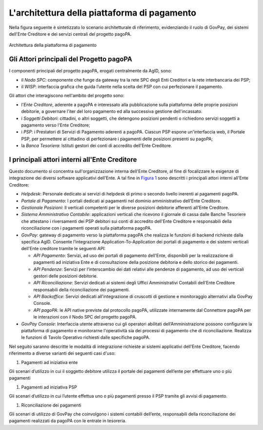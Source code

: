 .. _integrazione_architettura:

L'architettura della piattaforma di pagamento
=============================================

Nella figura seguente è sintetizzato lo scenario architetturale di
riferimento, evidenziando il ruolo di GovPay, dei sistemi dell'Ente
Creditore e dei servizi centrali del progetto pagoPA.

.. figure:: ../_images/INT01_Architettura.png
   :align: center
   :name: ArchitetturaPiattaforma

   Architettura della piattaforma di pagamento


Gli Attori principali del Progetto pagoPA
-----------------------------------------

I componenti principali del progetto pagoPA, erogati centralmente da
AgID, sono:

-  il *Nodo SPC*: componente che funge da gateway tra la rete SPC degli Enti Creditori e la rete interbancaria dei PSP;
-  il *WISP*: interfaccia grafica che guida l’utente nella scelta del PSP con cui perfezionare il pagamento.

Gli attori che interagiscono nell'ambito del progetto sono:

-  l'*Ente Creditore*, aderente a pagoPA e interessato alla
   pubblicazione sulla piattaforma delle proprie posizioni debitorie, a
   governare l'iter del loro pagamento ed alla successiva gestione
   dell'incassato.
-  i *Soggetti Debitori*: cittadini, o altri soggetti, che detengono
   posizioni pendenti o richiedono servizi soggetti a pagamento verso
   l'Ente Creditore;
-  i *PSP*: i Prestatori di Servizi di Pagamento aderenti a pagoPA.
   Ciascun PSP espone un'interfaccia web, il Portale PSP, per permettere
   al cittadino di perfezionare i pagamenti delle posizioni presenti su
   pagoPA;
-  la *Banca Tesoriera*: Istituti gestori dei conti di accredito
   dell'Ente Creditore.

I principali attori interni all'Ente Creditore
----------------------------------------------

Questo documento si concentra sull'organizzazione interna dell'Ente
Creditore, al fine di focalizzare le esigenze di integrazione dei
diversi software applicativi dell'Ente. A tal fine in `Figura
1 <#anchor-3>`__ sono descritti i principali attori interni all'Ente
Creditore:

-  *Helpdesk*: Personale dedicato ai servizi di helpdesk di primo o
   secondo livello inerenti ai pagamenti pagoPA.
-  *Portale di Pagamento*: I portali dedicati ai pagamenti nel dominio
   amministrativo dell’Ente Creditore.
-  *Gestionale Posizioni*: Il verticali competenti per le diverse
   posizioni debitorie afferenti all'Ente Creditore.
-  *Sistema Amministrativo Contabile*: applicazioni verticali che
   ricevono il giornale di cassa dalle Banche Tesoriere che attestano i
   riversamenti dei PSP debitori sui conti di accredito dell'Ente
   Creditore e responsabili della riconciliazione con i pagamenti
   operati sulla piattaforma pagoPA.
-  *GovPay*: gateway di pagamento verso la piattaforma pagoPA che
   realizza le funzioni di backend richieste dalla specifica AgID.
   Consente l’integrazione Application-To-Application dei portali di
   pagamento e dei sistemi verticali dell'Ente creditore tramite le
   seguenti API:

   -  *API Pagamento*: Servizi, ad uso dei portali di pagamento
      dell'Ente, disponibili per la realizzazione di pagamenti ad
      iniziativa Ente e di consultazione della posizione debitoria e
      dello storico dei pagamenti.
   -  *API Pendenze*: Servizi per l'interscambio dei dati relativi alle
      pendenze di pagamento, ad uso dei verticali gestori delle
      posizioni debitorie.
   -  *API Riconciliazione*: Servizi dedicati ai sistemi degli Uffici
      Amministrativi Contabili dell’Ente Creditore responsabili della
      riconciliazione dei pagamenti.
   -  *API Backoffice*: Servizi dedicati all'integrazione di cruscotti
      di gestione e monitoraggio alternativi alla GovPay Console.
   -  *API pagoPA*: le API native previste dal protocollo pagoPA,
      utilizzate internamente dal Connettore pagoPA per le interazioni
      con il Nodo SPC del progetto pagoPA.

-  *GovPay Console*: Interfaccia utente attraverso cui gli operatori
   abilitati dell’Amministrazione possono configurare la piattaforma di
   pagamento e monitorarne l'operatività sia dei processi di pagamento
   che di riconciliazione. Realizza le funzioni di Tavolo Operativo
   richiesti dalle specifiche pagoPA.

Nel seguito saranno descritte le modalità di integrazione richieste ai
sistemi applicativi dell'Ente Creditore, facendo riferimento a diverse
varianti dei seguenti casi d'uso:

1. Pagamenti ad iniziativa ente

Gli scenari d’utilizzo in cui il soggetto debitore utilizza il portale
dei pagamenti dell’ente per effettuare uno o più pagamenti

1. Pagamenti ad iniziativa PSP

Gli scenari d’utilizzo in cui l’utente effettua uno o più pagamenti
presso il PSP tramite gli avvisi di pagamento.

1. Riconciliazione dei pagamenti

Gli scenari di utilizzo di GovPay che coinvolgono i sistemi contabili
dell’ente, responsabili della riconciliazione dei pagamenti realizzati
da pagoPA con le entrate in tesoreria.


